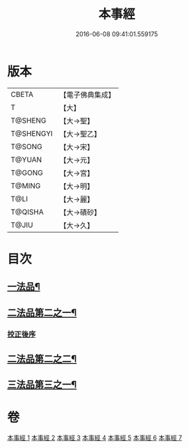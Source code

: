 #+TITLE: 本事經 
#+DATE: 2016-06-08 09:41:01.559175

* 版本
 |     CBETA|【電子佛典集成】|
 |         T|【大】     |
 |   T@SHENG|【大→聖】   |
 | T@SHENGYI|【大→聖乙】  |
 |    T@SONG|【大→宋】   |
 |    T@YUAN|【大→元】   |
 |    T@GONG|【大→宮】   |
 |    T@MING|【大→明】   |
 |      T@LI|【大→麗】   |
 |   T@QISHA|【大→磧砂】  |
 |     T@JIU|【大→久】   |

* 目次
** [[file:KR6i0462_001.txt::001-0662b15][一法品¶]]
** [[file:KR6i0462_003.txt::003-0673a26][二法品第二之一¶]]
*** [[file:KR6i0462_003.txt::003-0677c17][挍正後序]]
** [[file:KR6i0462_004.txt::004-0678c8][二法品第二之二¶]]
** [[file:KR6i0462_006.txt::006-0689a5][三法品第三之一¶]]

* 卷
[[file:KR6i0462_001.txt][本事經 1]]
[[file:KR6i0462_002.txt][本事經 2]]
[[file:KR6i0462_003.txt][本事經 3]]
[[file:KR6i0462_004.txt][本事經 4]]
[[file:KR6i0462_005.txt][本事經 5]]
[[file:KR6i0462_006.txt][本事經 6]]
[[file:KR6i0462_007.txt][本事經 7]]

